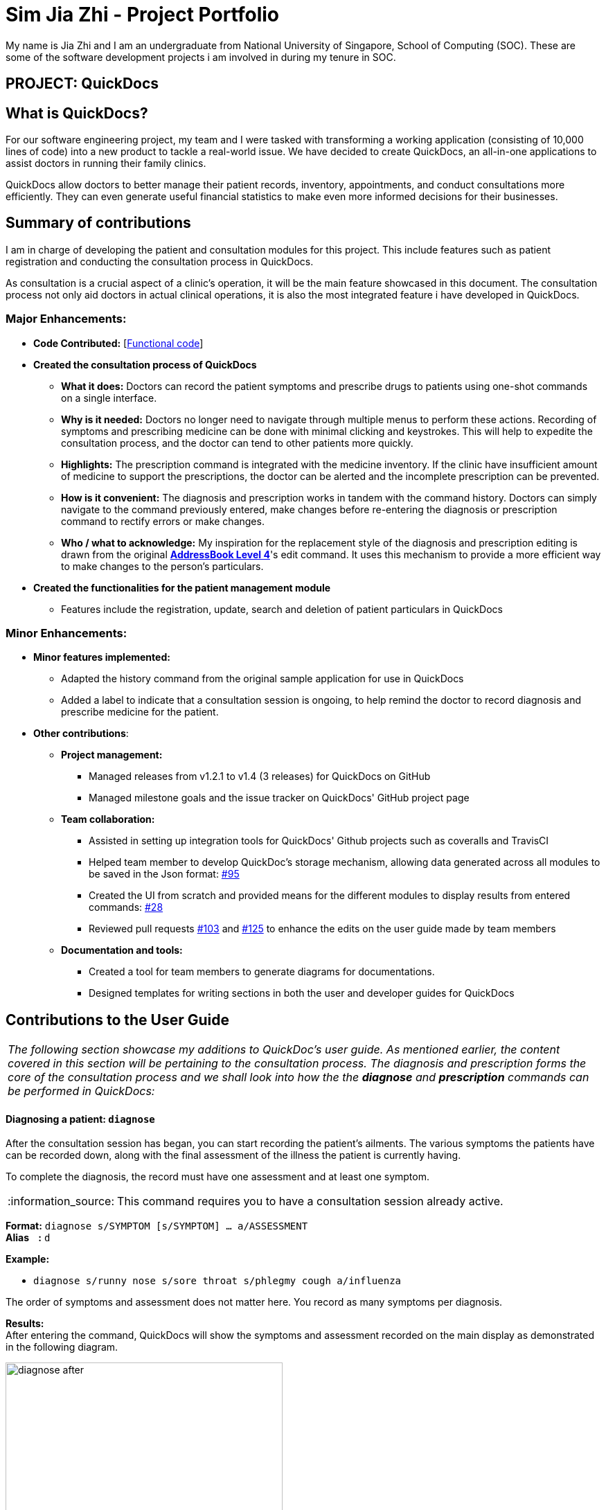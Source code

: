 = Sim Jia Zhi - Project Portfolio
:site-section: AboutUs
:imagesDir: ../images
:stylesDir: ../stylesheets
:note-caption: :information_source:
:warning-caption: :warning:

My name is Jia Zhi and I am an undergraduate from National University of Singapore, School of Computing (SOC). These are some of
the software development projects i am involved in during my tenure in SOC.

== PROJECT: QuickDocs

== What is QuickDocs?
For our software engineering project, my team and I were tasked with transforming a working application (consisting of 10,000 lines of code) into a new product to tackle a real-world issue.
We have decided to create QuickDocs, an all-in-one applications to assist doctors in running their family clinics.

QuickDocs allow doctors to better manage their patient records, inventory, appointments, and conduct consultations more efficiently.
They can even generate useful financial statistics to make even more informed decisions for their businesses.

== Summary of contributions

I am in charge of developing the patient and consultation modules for this project. This include features such as patient registration and conducting the consultation process in QuickDocs.

As consultation is a crucial aspect of a clinic's operation, it will be the main feature showcased in this document.
The consultation process not only aid doctors in actual clinical operations, it is also the most integrated feature i have developed in QuickDocs.

=== Major Enhancements:

* *Code Contributed:* [https://nus-cs2103-ay1819s2.github.io/cs2103-dashboard/#=undefined&search=simjiazhi[Functional code]]
* *Created the consultation process of QuickDocs*
** *What it does:* Doctors can record the patient symptoms and prescribe drugs to patients using one-shot commands on a single interface.
** *Why is it needed:* Doctors no longer need to navigate through multiple menus to perform these actions. Recording of symptoms and prescribing
medicine can be done with minimal clicking and keystrokes. This will help to expedite the consultation process, and the doctor can tend to other patients more quickly.
** *Highlights:* The prescription command is integrated with the medicine inventory. If the clinic have insufficient amount of medicine to support the prescriptions, the
doctor can be alerted and the incomplete prescription can be prevented.
** *How is it convenient:* The diagnosis and prescription works in tandem with the command history. Doctors can
simply navigate to the command previously entered, make changes before re-entering the diagnosis or prescription command to rectify errors or make changes.
** *Who / what to acknowledge:* My inspiration for the replacement style of the diagnosis and prescription editing is drawn from the original https://github.com/nus-cs2103-AY1819S2/addressbook-level4[*AddressBook Level 4*]'s edit command.
It uses this mechanism to provide a more efficient way to make changes to the person's particulars.

* *Created the functionalities for the patient management module*
** Features include the registration, update, search and deletion of patient particulars in QuickDocs

=== Minor Enhancements:

* *Minor features implemented:*
** Adapted the history command from the original sample application for use in QuickDocs
** Added a label to indicate that a consultation session is ongoing, to help remind the doctor to record diagnosis and prescribe medicine for the patient.

* *Other contributions*:
** *Project management:*
*** Managed releases from v1.2.1 to v1.4 (3 releases) for QuickDocs on GitHub
*** Managed milestone goals and the issue tracker on QuickDocs' GitHub project page

** *Team collaboration:*
*** Assisted in setting up integration tools for QuickDocs' Github projects such as coveralls and TravisCI
*** Helped team member to develop QuickDoc's storage mechanism, allowing data generated across all modules to be saved in the Json format:
https://github.com/CS2103-AY1819S2-W09-4/main/pull/95[#95]
*** Created the UI from scratch and provided means for the different modules to display results from entered commands:
https://github.com/CS2103-AY1819S2-W09-4/main/pull/28[#28]
*** Reviewed pull requests https://github.com/CS2103-AY1819S2-W09-4/main/pull/103[#103] and https://github.com/CS2103-AY1819S2-W09-4/main/pull/125[#125]
to enhance the edits on the user guide made by team members

** *Documentation and tools:*
*** Created a tool for team members to generate diagrams for documentations.
*** Designed templates for writing sections in both the user and developer guides for QuickDocs

== Contributions to the User Guide

|===
|_The following section showcase my additions to QuickDoc's user guide. As mentioned earlier, the content covered in this section will be pertaining to
the consultation process. The diagnosis and prescription forms the core of the consultation process and we shall look into how the
the *diagnose* and *prescription* commands can be performed in QuickDocs:_
|===

[[diagnose, Diagnose patient]]
==== Diagnosing a patient: `diagnose`

After the consultation session has began, you can start recording the patient's ailments. The various symptoms the patients have can be recorded down,
along with the final assessment of the illness the patient is currently having.

To complete the diagnosis, the record must have one assessment and at least one symptom.

[NOTE]
This command requires you to have a consultation session already active.
//See: <<consult>>.

*Format:* `diagnose s/SYMPTOM [s/SYMPTOM] ... a/ASSESSMENT` +
*Alias{nbsp}{nbsp}{nbsp}{nbsp}:* `d` +

*Example:*

* `diagnose s/runny nose s/sore throat s/phlegmy cough a/influenza` +

The order of symptoms and assessment does not matter here. You record as many symptoms per diagnosis.

*Results:* +
After entering the command, QuickDocs will show the symptoms and assessment recorded on the main display as demonstrated
in the following diagram.

.Result of the diagnose command
image::diagnose_after.png[width="400"]

If you made a mistake when entering the diagnosis, you can always rectify it by re-entering the `diagnose` command with the correct
symptoms and assessment. This will replace the current erroneous diagnosis with the one you have just entered.

.Editing the diagnosis
image::diagnose_edit_after.png[width="400"]

[TIP]
Whenever you make a mistake entering a command, you can always press the UP and DOWN buttons on your keyboard to cycle through the past
commands you have entered into QuickDocs. This allow you to easily navigate to the erroneous command you have entered, make changes and then re-enter
the command again to rectify your errors.

'''

[[prescribe, Prescribe medicine]]
==== Prescribing medicine for a patient: `prescribe`

After you are done recording the symptoms and assessing the illness of the patient, you can start prescribing medicine to your patient.

For each medicine prescribed, the quantity must be specified. Like the <<diagnose>> command, you can always reenter the command to override
the current prescription should there be any errors made.

A minimum of one medicine and one quantity is required to record a prescription entry. The order of quantity entered corresponds to the order of the medicine entered. +

[NOTE]
This command requires you to have a consultation session already active.
//See: <<consult>>.

*Format:* `prescribe m/MEDICINE [m/MEDICINE] ... q/QUANTITY [q/QUANTITY]` +
or{nbsp}{nbsp}{nbsp}{nbsp}{nbsp}{nbsp}{nbsp}{nbsp}{nbsp} *:* `prescribe m/MEDICINE q/QUANTITY [m/MEDICINE] [q/QUANTITY] ...` +
*Alias{nbsp}{nbsp}{nbsp}{nbsp}:* `p` +

*Example:*

* `prescribe m/penicillin q/1 m/Afrin spray q/1 m/ibuprofen q/2` +
   Prescription now consist of 1 unit of penicillin, 1 unit of afrin spray and 2 units of ibuprofen.
* `prescribe m/penicillin m/Afrin spray m/ibuprofen q/1 q/1 q/2` +
   Same as above example, quantity ordered based on medicine order.

*Results:* +
After the medicine-quantity pairings are entered, the prescription to address the patient's current condition will be displayed on the main display area of QuickDocs. Changes can still be made to the prescription as long as the consultation session is still ongoing.

.Prescribing medicines to tackle the patient's current conditions
image::prescription_after.png[width="400"]

'''

== Contributions to the Developer Guide

|===
|_For the developer guide, I was in charge of explaning the design of the *User Interface* and also the technicalities involved in my assigned module. An in-depth explanation
of how the commands of the *consultation process*, particularly its diagnosis and prescription parts, will be shown in this section:_
|===

==== Consultation process current implementation:

The consultation process comprises of four stages:

1. starting the consultation with a selected patient
2. entering the symptoms, assessment of the patient's current condition
3. entering the medicine to be prescribed
4. ending the consultation

The consultation process is facilitated by the ConsultationManager class.
The consultationManager class holds the current consultation session and a list of past
consultation records for all the patients.

Methods in the ConsultationManager comprises of:

* `createConsultation(Patient)` -- Starts a consultation session with the current selected patient
* `diagnosePatient(Diagnosis)` -- Record symptoms patient mentioned and the assessment of the current condition.
* `prescribeMedicine(List of Prescriptions)` -- Prescribe the medicine and the quantities to be administered.
* `endConsultation()` -- Ends the consultation session. No further edits can be made to both prescription and diagnosis.

Both `diagnosePatient` and `prescribeMedicine` are repeatable. The values entered during the repeated command will simply replace
the existing diagnosis / prescription.

[NOTE]
QuickDocs only permit one ongoing consultation. During diagnosis and prescription, changes are only made to the current consultation
session. The previous consultations should not be edited to prevent falsification of medical records. The current consultation session
can only end after both the diagnosis and prescription are finalized.

Given below is an example usage scenario:

image::dg-consultation/consultation1.png[width="400"]

*Step 1.* A previously registered patient arrives and the doctor starts the session by
entering the consult command in this manner: `consult r/NRIC of the patient`. A message to indicate
the start of the consultation will be shown in the results display.

* if the patient is new and his or her details are not recorded in QuickDocs, the command will not be executed and the doctor will be alerted
that the consultation cannot continue since no patient records with the entered Nric can be found. An invalid nric entered will also prompt the
same response

image::dg-consultation/consultation2.png[width="400"]

*Step 2.* The patient will tell the doctor what are his / her ailments. The doctor will record the symptoms
down. The doctor will then make the assessment of the illness the patient is having and execute the command by clicking
on the `Enter` on the keyboard.

* The symptoms and assessment have to be prepended by the `s/` and `a/` prefix respectively
* The command entered by the doctor will look something like this: `diagnose s/constant coughing s/sore throat a/throat infection`

image::dg-consultation/consultation3.png[width="400"]

*Step 3.* Should the patient inform the doctor of additional symptoms after the diagnosis is given, the doctor can simply press
the up and down key to display the previously entered command on the userInput area. The doctor can then add the new symptom in and
press `Enter`, replacing the previously recorded diagnosis.

image::dg-consultation/consultation4.png[width="400"]

*Step 4.* The doctor will then add the medicine to the prescription list, followed by the quantities. Medicine are prepended by the `m/` prefix while
quantities are prefixed by `q/`.The order of the quantity entered corresponds with the order the medicine is added in the command:

* `prescribe m/Dextromethorphan m/ibuprofen q/1 q/2` In this case q/1 represents one unit of Dextromethorphan cough syrup is issued while
2 units of ibuprofen (inflammatory tablets) are issued to the patient
* Alternatively, the doctor can enter the quantity right after the medicine: `prescribe m/Dextromethorphan q/1 m/ibuprofen q/2`

If any of the medicine issued are insufficient to complete the prescription, or is simply not in the inventory, a message will be displayed in
the inputFeedback area. The command will not be executed and remains in the userInput text field. The doctor can then make the changes to the command.

image::dg-consultation/consultation5.png[width="400"]

*Step 5.* Just like the diagnosis command, prescription can be replaced by reentering the command.

*Step 6.* After explaining the medicine intake to the patient, the doctor can then end the consultation session on QuickDocs by using the command
`endconsult`. No further changes to the consultation records can be made from this point on.

==== Design considerations

1. In a neighbourhood clinic setting, doctors usually tend to only one patient at a time. This is why QuickDocs only allow a single
ongoing session in the consultation process.

2. In Singapore, every person is given a unique NRIC / FIN number regardless of their citizenship statuses. As such the NRIC is used to
search for the patient records to start the consultation session.

3. The prescription and diagnosis commands are made to override their previous states to ease the modification of consultation data.
Doctors can simply use the command history to navigate to the previous command entered, make the changes and then execute the command. This
allow them to simply add a few words to change consultation data rather than re-entering the entire command line.

4. Prescription can actually be added before the diagnosis is recorded. The doctor could be expecting a patient for regular checkup and prepare the
prescription before the patient enters the room. If the condition remains the same as before, the doctor can simply enter the diagnosis to complete the
consultation session, cutting down the time spent on the consultation session.

==== Alternatives considered

Prior to the current implementation, a few options for the overall consultation process was considered:

[cols="1,1,1, 1", options="header"]
|===
|Alternative |Description |Pros | Cons
// row 1
|*Consultation as one single command*
|Doctor enter `consult` followed by all the symptoms, assessment, prescriptions
 and then execute
| Consultation is now restricted to just one class

The consultation creation will truly be one-shot
|

Input will be verbose, easy for the doctor to make mistakes

Harder to spot and navigate to the erroneous part to make changes

No room for the doctor to make changes as the consultation could have ended with erroneous information recorded
// row 2
|*Iterative consultation creation*
|Doctor enter `consult`.

Doctor get prompted to enter symptoms and assessment.

Doctor get prompted to enter prescription.

Consultation is ended once prescription is recorded
| Less likely to enter erroneous data as consultation is now broken down to different stages

| Implementation will not be one-shot

Implementation is very inflexible, doctor can only diagnose and prescribe during the session, while other related actions
(such as listing past records) can only be done after the consultation

// row 3
| *Separate commands for start, diagnose, prescribe and end*

*(Alternative selected and implemented)*
|
Doctors begin and end session with `consult` and `endconsult`.

Prescriptions and diagnosis can be added or replaced using the `diagnose` and `prescribe` commands before the session ends.
| commands can be reused to perform both add and edit operations. The command history can be used to make changes to a previously entered command and
edit the diagnosis or prescription.

Consultation do not need to follow a strict order.

Other commands can be executed while a session is ongoing.

|
Potentially more commands will be called when compared to the other options.

diagnosis and prescription commands entered could be verbose and it will be hard to make changes.

| *Fragment diagnosis and prescription commands even more*
| Same as the third alternative, but there are commands specific to the adding of symptoms in diagnosis, adding of medicine in prescription.

Separate commands for editing the symptoms added or medicine prescribed
|
Shorter commands to add symptoms or prescribe medicine. Less mistakes will be made.

Doctors only need to edit specific entries instead of retyping or navigating to previously entered command and make changes.

|
Way more commands to be entered by users.

Even more commands and methods to be written, there will be a higher possibility of bugs arising from the increase in
code volume.

|===

QuickDocs require one shot commands to allow doctors to perform clinical operations more efficiently. However, it is possible for doctors to make mistakes with the one-shot commands, especially when there are so many parameters involved
in a single command.

There are also interleaving operations that happen between modules, such as viewing past consultation records or
checking medicine inventory in the midst of the consultation. This is why both flexibility and error recovery is taken into account when selecting the implementation method.

Although the selected option require more and lengthier commands to be entered, doctors can perform other operations while the consultation is ongoing (except starting another consultation). It is also convenient for
the doctor to make changes to his erroneous commands.

Implementing the consultation session in this way will guarantee the flexibility and efficiency that
QuickDocs aim to deliver for doctors in neighbourhood clinics.
